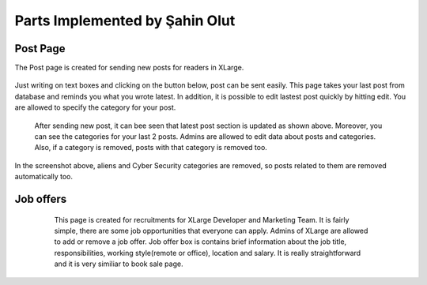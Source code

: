 Parts Implemented by Şahin Olut
================================
Post Page
---------
The Post page is created for sending new posts for readers in XLarge.

.. figure:: images/sahin/1.jpg
  :scale: 100 %
  :alt: Post page 

Just writing on text boxes and clicking on the button below, post can be sent easily. This page takes your last post from database and reminds you what you wrote latest. In addition, it is possible to edit lastest post quickly by hitting edit. You are allowed to specify the category for your post.


.. figure:: images/sahin/2.jpg
 :scale: 90 %
 :alt: Send new post
 
 After sending new post, it can bee seen that latest post section is updated as shown above. Moreover, you can see the categories for your last 2 posts. Admins are allowed to edit data about posts and categories. Also, if a category is removed, posts with that category is removed too.
 
 .. figure:: images/sahin/3.jpg
  :scale: 90 %
  :alt: Deleting categories

In the screenshot above, aliens and Cyber Security categories are removed, so posts related to them are removed automatically too.

 .. figure:: images/sahin/4.jpg
  :scale: 90 %
  :alt: Editing post
    
Job offers
----------
    
    This page is created for recruitments for XLarge Developer and Marketing Team. It is fairly simple, there are some job opportunities that everyone can apply. Admins of XLarge are allowed to add or remove a job offer. Job offer box is contains brief information about the job title, responsibilities, working style(remote or office), location and salary. It is really straightforward and it is very similiar to book sale page.
    
 .. figure:: images/sahin/5.jpg
    :scale: 100 %
    :alt: Job offering page
